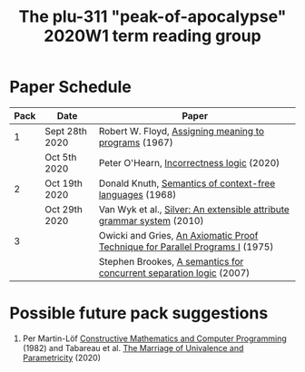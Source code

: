 #+TITLE: The plu-311 "peak-of-apocalypse" 2020W1 term reading group

* Paper Schedule

  | Pack | Date           | Paper                                                                         |
  |------+----------------+-------------------------------------------------------------------------------|
  |    1 | Sept 28th 2020 | Robert W. Floyd, [[https://people.eecs.berkeley.edu/~necula/Papers/FloydMeaning.pdf][Assigning meaning to programs]] (1967)                         |
  |      | Oct 5th 2020   | Peter O'Hearn, [[https://dl.acm.org/doi/10.1145/3371078][Incorrectness logic]] (2020)                                     |
  |    2 | Oct 19th 2020  | Donald Knuth, [[https://link.springer.com/article/10.1007/BF01692511][Semantics of context-free languages]] (1968)                      |
  |      | Oct 29th 2020  | Van Wyk et al., [[https://www.sciencedirect.com/science/article/pii/S0167642309001099][Silver: An extensible attribute grammar system]] (2010)         |
  |    3 |                | Owicki and Gries, [[http://staff.ustc.edu.cn/~xyfeng/reading/OwickiGries.pdf][An Axiomatic Proof Technique for Parallel Programs I]] (1975) |
  |      |                | Stephen Brookes, [[https://www.sciencedirect.com/science/article/pii/S0304397506009248][A semantics for concurrent separation logic]] (2007)           |

* Possible future pack suggestions
  1. Per Martin-Löf
     [[https://www.sciencedirect.com/science/article/pii/S0049237X09701892][Constructive Mathematics and Computer Programming]] (1982)
     and Tabareau et al. [[https://arxiv.org/abs/1909.05027][The Marriage of Univalence and Parametricity]] (2020)

